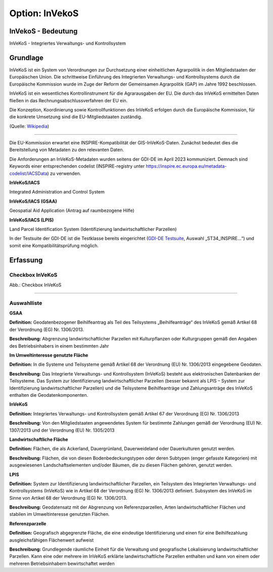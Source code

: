 
Option: InVekoS
---------------

InVekoS - Bedeutung
^^^^^^^^^^^^^^^^^^^

InVeKoS - Integriertes Verwaltungs- und Kontrollsystem


Grundlage
^^^^^^^^^

InVeKoS ist ein System von Verordnungen zur Durchsetzung einer einheitlichen Agrarpolitik in den Mitgliedstaaten der Europäischen Union. Die schrittweise Einführung des Integrierten Verwaltungs- und Kontrollsystems durch die Europäische Kommission wurde im Zuge der Reform der Gemeinsamen Agrarpolitik (GAP) im Jahre 1992 beschlossen.

InVeKoS ist ein wesentliches Kontrollinstrument für die Agrarausgaben der EU. Die durch das InVeKoS ermittelten Daten fließen in das Rechnungsabschlussverfahren der EU ein.

Die Konzeption, Koordinierung sowie Kontrollfunktionen des InVeKoS erfolgen durch die Europäische Kommission, für die konkrete Umsetzung sind die EU-Mitgliedstaaten zuständig.

(Quelle: `Wikipedia <https://de.wikipedia.org/wiki/Integriertes_Verwaltungs-_und_Kontrollsystem>`_)

-----------------------------------------------------------------------------------------------------------------------

Die EU-Kommission erwartet eine INSPIRE-Kompatibilität der GIS-InVeKoS-Daten. Zunächst bedeutet dies die Bereitstellung von Metadaten zu den relevanten Daten.

Die Anforderungen an InVeKoS-Metadaten wurden seitens der GDI-DE im April 2023 kommuniziert. Demnach sind Keywords einer entsprechenden codelist (INSPIRE-registry unter https://inspire.ec.europa.eu/metadata-codelist/IACSData) zu verwenden.

**InVeKoS/IACS**

Integrated Administration and Control System

**InVeKoS/IACS (GSAA)**

Geospatial Aid Application (Antrag auf raumbezogene Hilfe)

**InVeKoS/IACS (LPIS)**

Land Parcel Identification System (Identifizierung landwirtschaftlicher Parzellen)

In der Testsuite der GDI-DE ist die Testklasse bereits eingerichtet (`GDI-DE Testsuite <https://testsuite.gdi-de.org/#/quicktest>`_, Auswahl „ST34_INSPIRE…“) und somit eine Kompatibilitätsprüfung möglich.


Erfassung
^^^^^^^^^

Checkbox InVeKoS
''''''''''''''''

.. image:: ../../../../img/ige/erfassung/ige_metadaten/ige_datensatztypen/option/invekos/checkbox-invekos.png
  :width: 150

Abb.: Checkbox InVeKoS

-----------------------------------------------------------------------------------------------------------------------

Auswahlliste
'''''''''''''

**GSAA**

**Definition:**
Geodatenbezogener Beihilfeantrag als Teil des Teilsystems „Beihilfeanträge“ des InVeKoS gemäß Artikel 68 der Verordnung (EG) Nr. 1306/2013.

**Beschreibung:**
Abgrenzung landwirtschaftlicher Parzellen mit Kulturpflanzen oder Kulturgruppen gemäß den Angaben des Betriebsinhabers in einem bestimmten Jahr


**Im Umweltinteresse genutzte Fläche**

**Definition:**
In die Systeme und Teilsysteme gemäß Artikel 68 der Verordnung (EU) Nr. 1306/2013 eingegebene Geodaten.

**Beschreibung:**
Das Integrierte Verwaltungs- und Kontrollsystem (InVeKoS) besteht aus elektronischen Datenbanken der Teilsysteme. Das System zur Identifizierung landwirtschaftlicher Parzellen (besser bekannt als LPIS – System zur Identifizierung landwirtschaftlicher Parzellen) und die Teilsysteme Beihilfeanträge und Zahlungsanträge des InVeKoS enthalten die Geodatenkomponenten.


**InVeKoS**

**Definition:**
Integriertes Verwaltungs- und Kontrollsystem gemäß Artikel 67 der Verordnung (EG) Nr. 1306/2013

**Beschreibung:**
Von den Mitgliedstaaten angewendetes System für bestimmte Zahlungen gemäß der Verordnung (EU) Nr. 1307/2013 und der Verordnung (EU) Nr. 1305/2013


**Landwirtschaftliche Fläche**

**Definition:**
Flächen, die als Ackerland, Dauergrünland, Dauerweideland oder Dauerkulturen genutzt werden.

**Beschreibung:**
Flächen, die von diesen Bodenbedeckungstypen oder deren Subtypen (enger gefasste Kategorien) mit ausgewiesenen Landschaftselementen und/oder Bäumen, die zu diesen Flächen gehören, genutzt werden.


**LPIS**

**Definition:**
System zur Identifizierung landwirtschaftlicher Parzellen, ein Teilsystem des Integrierten Verwaltungs- und Kontrollsystems (InVeKoS) wie in Artikel 68 der Verordnung (EG) Nr. 1306/2013 definiert. Subsystem des InVeKoS im Sinne von Artikel 68 der Verordnung (EG) Nr. 1306/2013.

**Beschreibung:**
Geodatensatz mit der Abgrenzung von Referenzparzellen, Arten landwirtschaftlicher Flächen und stabilen im Umweltinteresse genutzten Flächen.


**Referenzparzelle**

**Definition:**
Geografisch abgegrenzte Fläche, die eine eindeutige Identifizierung und einen für eine Beihilfezahlung ausgleichsfähigen Flächenwert aufweist

**Beschreibung:**
Grundlegende räumliche Einheit für die Verwaltung und geografische Lokalisierung landwirtschaftlicher Parzellen. Kann eine oder mehrere im InVeKoS erklärte landwirtschaftliche Parzellen enthalten und kann von einem oder mehreren Betriebsinhabern bewirtschaftet werden